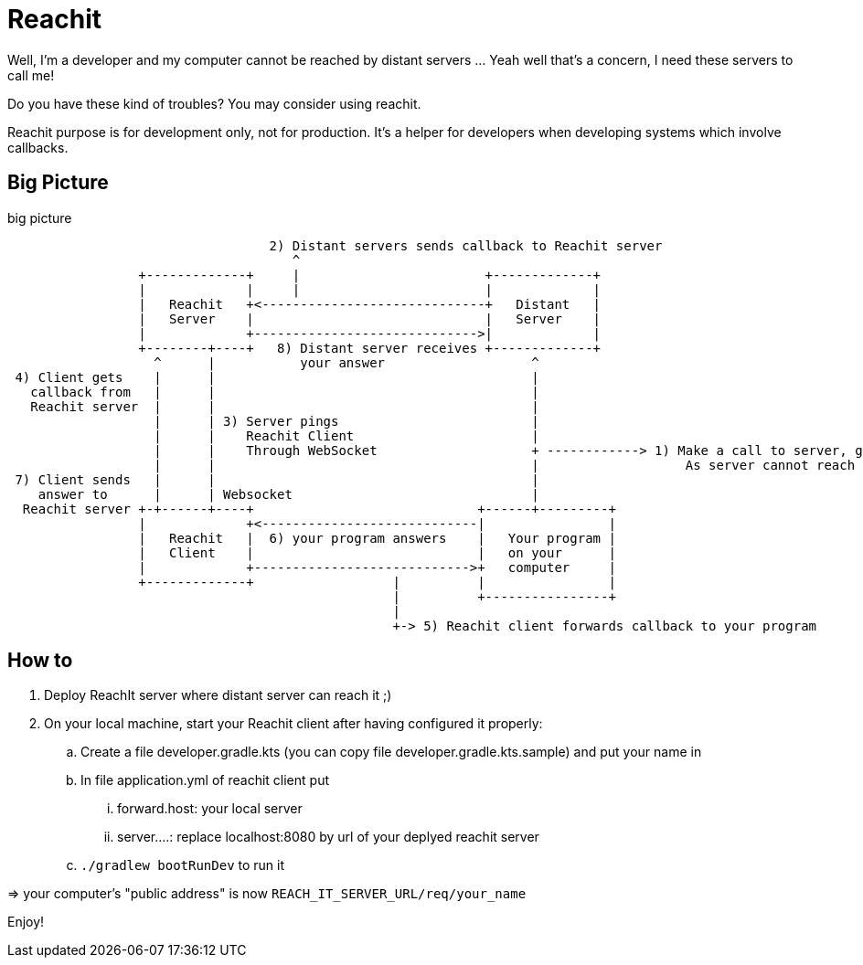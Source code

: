 = Reachit

Well, I'm a developer and my computer cannot be reached by distant servers ... Yeah well that's a concern, I need these servers to call me!

Do you have these kind of troubles? You may consider using reachit.

Reachit purpose is for development only, not for production. It's a helper for developers when developing systems which involve callbacks.

== Big Picture

[ditaa, title=big picture]
....

                                  2) Distant servers sends callback to Reachit server
                                     ^
                 +-------------+     |                        +-------------+
                 |             |     |                        |             |
                 |   Reachit   +<-----------------------------+   Distant   |
                 |   Server    |                              |   Server    |
                 |             +----------------------------->|             |
                 +--------+----+   8) Distant server receives +-------------+
                   ^      |           your answer                   ^
 4) Client gets    |      |                                         |
   callback from   |      |                                         |
   Reachit server  |      |                                         |
                   |      | 3) Server pings                         |
                   |      |    Reachit Client                       |
                   |      |    Through WebSocket                    + ------------> 1) Make a call to server, giving server a callback to ... call you back!
                   |      |                                         |                   As server cannot reach you, give as a callback the reachit server url
 7) Client sends   |      |                                         |
    answer to      |      | Websocket                               |
  Reachit server +-+------+----+                             +------+---------+
                 |             +<----------------------------|                |
                 |   Reachit   |  6) your program answers    |   Your program |
                 |   Client    |                             |   on your      |
                 |             +---------------------------->+   computer     |
                 +-------------+                  |          |                |
                                                  |          +----------------+
                                                  |
                                                  +-> 5) Reachit client forwards callback to your program
....

== How to

. Deploy ReachIt server where distant server can reach it ;)
. On your local machine, start your Reachit client after having configured it properly:
    .. Create a file developer.gradle.kts (you can copy file developer.gradle.kts.sample) and put your name in
    .. In file application.yml of reachit client put
        ... forward.host: your local server
        ... server....: replace localhost:8080 by url of your deplyed reachit server
    .. `./gradlew bootRunDev` to run it

=> your computer's "public address" is now `REACH_IT_SERVER_URL/req/your_name`

Enjoy!
